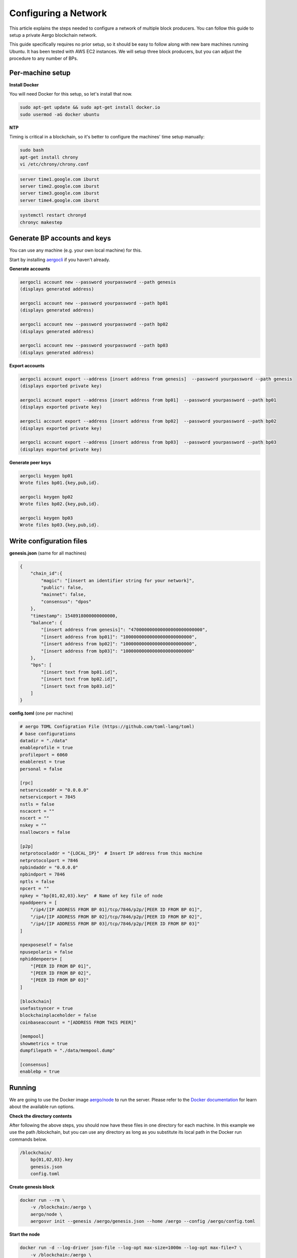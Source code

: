 Configuring a Network
=====================

This article explains the steps needed to configure a network of multiple block producers.
You can follow this guide to setup a private Aergo blockchain network.

This guide specifically requires no prior setup, so it should be easy to follow along with new bare machines running Ubuntu.
It has been tested with AWS EC2 instances. We will setup three block producers, but you can adjust the procedure to any number of BPs.

Per-machine setup
-----------------

**Install Docker**

You will need Docker for this setup, so let's install that now.

.. code-block:: shell

    sudo apt-get update && sudo apt-get install docker.io
    sudo usermod -aG docker ubuntu

**NTP**

Timing is critical in a blockchain, so it's better to configure the machines' time setup manually:

.. code-block:: shell

    sudo bash
    apt-get install chrony
    vi /etc/chrony/chrony.conf

.. code-block:: text

    server time1.google.com iburst
    server time2.google.com iburst
    server time3.google.com iburst
    server time4.google.com iburst

.. code-block:: shell

    systemctl restart chronyd    
    chronyc makestep

Generate BP accounts and keys
-----------------------------

You can use any machine (e.g. your own local machine) for this.

Start by installing `aergocli <../tools/aergocli.rst>`__ if you haven't already.

**Generate accounts**

.. code-block:: shell

    aergocli account new --password yourpassword --path genesis
    (displays generated address)

    aergocli account new --password yourpassword --path bp01
    (displays generated address)

    aergocli account new --password yourpassword --path bp02
    (displays generated address)

    aergocli account new --password yourpassword --path bp03
    (displays generated address)

**Export accounts**

.. code-block:: shell

    aergocli account export --address [insert address from genesis]  --password yourpassword --path genesis
    (displays exported private key)

    aergocli account export --address [insert address from bp01]  --password yourpassword --path bp01
    (displays exported private key)

    aergocli account export --address [insert address from bp02]  --password yourpassword --path bp02
    (displays exported private key)

    aergocli account export --address [insert address from bp03]  --password yourpassword --path bp03
    (displays exported private key)

**Generate peer keys**

.. code-block:: shell

    aergocli keygen bp01
    Wrote files bp01.{key,pub,id}.

    aergocli keygen bp02
    Wrote files bp02.{key,pub,id}.

    aergocli keygen bp03
    Wrote files bp03.{key,pub,id}.

Write configuration files
-------------------------

**genesis.json** (same for all machines)

.. code-block:: json

    {
        "chain_id":{
            "magic": "[insert an identifier string for your network]",
            "public": false,
            "mainnet": false,
            "consensus": "dpos"
        },
        "timestamp": 1548918000000000000,
        "balance": {
            "[insert address from genesis]": "470000000000000000000000000",
            "[insert address from bp01]": "10000000000000000000000000",
            "[insert address from bp02]": "10000000000000000000000000",
            "[insert address from bp03]": "10000000000000000000000000"
        },
        "bps": [
            "[insert text from bp01.id]",
            "[insert text from bp02.id]",
            "[insert text from bp03.id]"
        ]
    }

**config.toml** (one per machine)

.. code-block:: toml

    # aergo TOML Configration File (https://github.com/toml-lang/toml)
    # base configurations
    datadir = "./data"
    enableprofile = true
    profileport = 6060
    enablerest = true
    personal = false
    
    [rpc]
    netserviceaddr = "0.0.0.0"
    netserviceport = 7845
    nstls = false
    nscacert = ""
    nscert = ""
    nskey = ""
    nsallowcors = false
    
    [p2p]
    netprotocoladdr = "{LOCAL_IP}"  # Insert IP address from this machine
    netprotocolport = 7846
    npbindaddr = "0.0.0.0"
    npbindport = 7846
    nptls = false
    npcert = ""
    npkey = "bp{01,02,03}.key"  # Name of key file of node
    npaddpeers = [
        "/ip4/[IP ADDRESS FROM BP 01]/tcp/7846/p2p/[PEER ID FROM BP 01]",
        "/ip4/[IP ADDRESS FROM BP 02]/tcp/7846/p2p/[PEER ID FROM BP 02]",
        "/ip4/[IP ADDRESS FROM BP 03]/tcp/7846/p2p/[PEER ID FROM BP 03]"
    ]
    
    npexposeself = false
    npusepolaris = false
    nphiddenpeers= [
        "[PEER ID FROM BP 01]",
        "[PEER ID FROM BP 02]",
        "[PEER ID FROM BP 03]"
    ]
    
    [blockchain]
    usefastsyncer = true
    blockchainplaceholder = false
    coinbaseaccount = "[ADDRESS FROM THIS PEER]"
    
    [mempool]
    showmetrics = true
    dumpfilepath = "./data/mempool.dump"
    
    [consensus]
    enablebp = true

Running
-------

We are going to use the Docker image `aergo/node <https://hub.docker.com/r/aergo/node/>`__ to run the server.
Please refer to the `Docker documentation <https://docs.docker.com/engine/reference/run/>`__ for learn about the available run options.

**Check the directory contents**

After following the above steps, you should now have these files in one directory for each machine. In this example we use the path /blockchain, but you can use any directory
as long as you substitute its local path in the Docker run commands below.

.. code-block:: shell

    /blockchain/
        bp{01,02,03}.key
        genesis.json
        config.toml

**Create genesis block**

.. code-block:: shell

    docker run --rm \
        -v /blockchain:/aergo \
        aergo/node \
        aergosvr init --genesis /aergo/genesis.json --home /aergo --config /aergo/config.toml

**Start the node**

.. code-block:: shell

    docker run -d --log-driver json-file --log-opt max-size=1000m --log-opt max-file=7 \
        -v /blockchain:/aergo \
        -p 7845:7845 -p 7846:7846 -p 6060:6060 \
        --restart="always" --name aergo-node \
        aergo/node \
        aergosvr --home /aergo --config /aergo/config.toml

Further reading
---------------

You may now want to setup further `full nodes <configuration.html>`__ as well as `Polaris <../tools/polaris.html>`__ for automatic node discovery.
